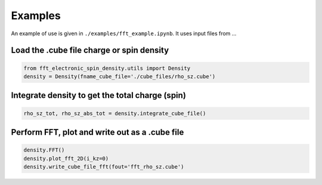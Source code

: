 Examples
==========================

An example of use is given in ``./examples/fft_example.ipynb``. It uses input files from ...

.. fft_electronic_spin_density example image
.. image::
   ./_static/images/example_of_use.png
   :width: 800px
   :align: center



Load the .cube file charge or spin density
-------------------------------------------------------------------

.. code-block:: python

    from fft_electronic_spin_density.utils import Density
    density = Density(fname_cube_file='./cube_files/rho_sz.cube')


Integrate density to get the total charge (spin)
-------------------------------------------------------------------

.. code-block:: python

    rho_sz_tot, rho_sz_abs_tot = density.integrate_cube_file()
    

Perform FFT, plot and write out as a .cube file
-------------------------------------------------------------------

.. code-block:: python

    density.FFT()
    density.plot_fft_2D(i_kz=0)
    density.write_cube_file_fft(fout='fft_rho_sz.cube')



    



